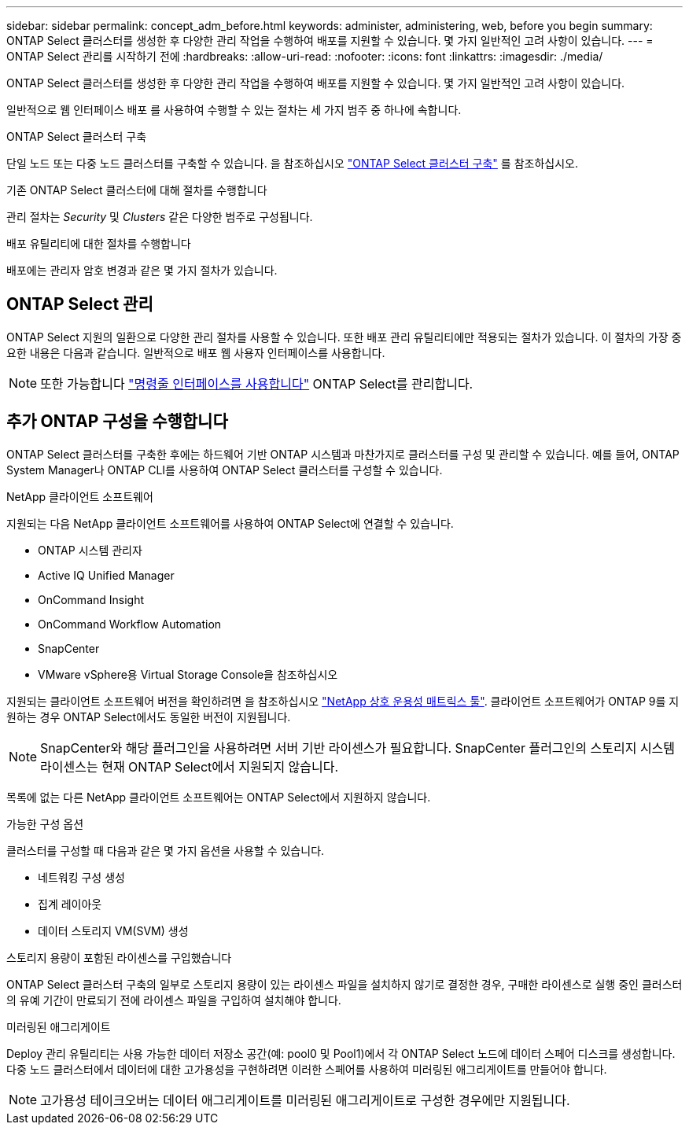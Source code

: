 ---
sidebar: sidebar 
permalink: concept_adm_before.html 
keywords: administer, administering, web, before you begin 
summary: ONTAP Select 클러스터를 생성한 후 다양한 관리 작업을 수행하여 배포를 지원할 수 있습니다. 몇 가지 일반적인 고려 사항이 있습니다. 
---
= ONTAP Select 관리를 시작하기 전에
:hardbreaks:
:allow-uri-read: 
:nofooter: 
:icons: font
:linkattrs: 
:imagesdir: ./media/


[role="lead"]
ONTAP Select 클러스터를 생성한 후 다양한 관리 작업을 수행하여 배포를 지원할 수 있습니다. 몇 가지 일반적인 고려 사항이 있습니다.

일반적으로 웹 인터페이스 배포 를 사용하여 수행할 수 있는 절차는 세 가지 범주 중 하나에 속합니다.

.ONTAP Select 클러스터 구축
단일 노드 또는 다중 노드 클러스터를 구축할 수 있습니다. 을 참조하십시오 link:task_deploy_cluster.html["ONTAP Select 클러스터 구축"] 를 참조하십시오.

.기존 ONTAP Select 클러스터에 대해 절차를 수행합니다
관리 절차는 _Security_ 및 _Clusters_ 같은 다양한 범주로 구성됩니다.

.배포 유틸리티에 대한 절차를 수행합니다
배포에는 관리자 암호 변경과 같은 몇 가지 절차가 있습니다.



== ONTAP Select 관리

ONTAP Select 지원의 일환으로 다양한 관리 절차를 사용할 수 있습니다. 또한 배포 관리 유틸리티에만 적용되는 절차가 있습니다. 이 절차의 가장 중요한 내용은 다음과 같습니다. 일반적으로 배포 웹 사용자 인터페이스를 사용합니다.


NOTE: 또한 가능합니다 link:https://docs.netapp.com/us-en/ontap-select/task_cli_signing_in.html["명령줄 인터페이스를 사용합니다"] ONTAP Select를 관리합니다.



== 추가 ONTAP 구성을 수행합니다

ONTAP Select 클러스터를 구축한 후에는 하드웨어 기반 ONTAP 시스템과 마찬가지로 클러스터를 구성 및 관리할 수 있습니다. 예를 들어, ONTAP System Manager나 ONTAP CLI를 사용하여 ONTAP Select 클러스터를 구성할 수 있습니다.

.NetApp 클라이언트 소프트웨어
지원되는 다음 NetApp 클라이언트 소프트웨어를 사용하여 ONTAP Select에 연결할 수 있습니다.

* ONTAP 시스템 관리자
* Active IQ Unified Manager
* OnCommand Insight
* OnCommand Workflow Automation
* SnapCenter
* VMware vSphere용 Virtual Storage Console을 참조하십시오


지원되는 클라이언트 소프트웨어 버전을 확인하려면 을 참조하십시오 link:https://mysupport.netapp.com/matrix/["NetApp 상호 운용성 매트릭스 툴"^]. 클라이언트 소프트웨어가 ONTAP 9를 지원하는 경우 ONTAP Select에서도 동일한 버전이 지원됩니다.


NOTE: SnapCenter와 해당 플러그인을 사용하려면 서버 기반 라이센스가 필요합니다. SnapCenter 플러그인의 스토리지 시스템 라이센스는 현재 ONTAP Select에서 지원되지 않습니다.

목록에 없는 다른 NetApp 클라이언트 소프트웨어는 ONTAP Select에서 지원하지 않습니다.

.가능한 구성 옵션
클러스터를 구성할 때 다음과 같은 몇 가지 옵션을 사용할 수 있습니다.

* 네트워킹 구성 생성
* 집계 레이아웃
* 데이터 스토리지 VM(SVM) 생성


.스토리지 용량이 포함된 라이센스를 구입했습니다
ONTAP Select 클러스터 구축의 일부로 스토리지 용량이 있는 라이센스 파일을 설치하지 않기로 결정한 경우, 구매한 라이센스로 실행 중인 클러스터의 유예 기간이 만료되기 전에 라이센스 파일을 구입하여 설치해야 합니다.

.미러링된 애그리게이트
Deploy 관리 유틸리티는 사용 가능한 데이터 저장소 공간(예: pool0 및 Pool1)에서 각 ONTAP Select 노드에 데이터 스페어 디스크를 생성합니다. 다중 노드 클러스터에서 데이터에 대한 고가용성을 구현하려면 이러한 스페어를 사용하여 미러링된 애그리게이트를 만들어야 합니다.


NOTE: 고가용성 테이크오버는 데이터 애그리게이트를 미러링된 애그리게이트로 구성한 경우에만 지원됩니다.
